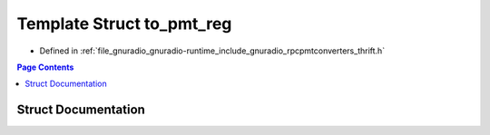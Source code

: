 .. _exhale_struct_structrpcpmtconverter_1_1to__pmt__reg:

Template Struct to_pmt_reg
==========================

- Defined in :ref:`file_gnuradio_gnuradio-runtime_include_gnuradio_rpcpmtconverters_thrift.h`


.. contents:: Page Contents
   :local:
   :backlinks: none


Struct Documentation
--------------------


.. doxygenstruct:: rpcpmtconverter::to_pmt_reg
   :project: gnuradio
   :members:
   :protected-members:
   :undoc-members: